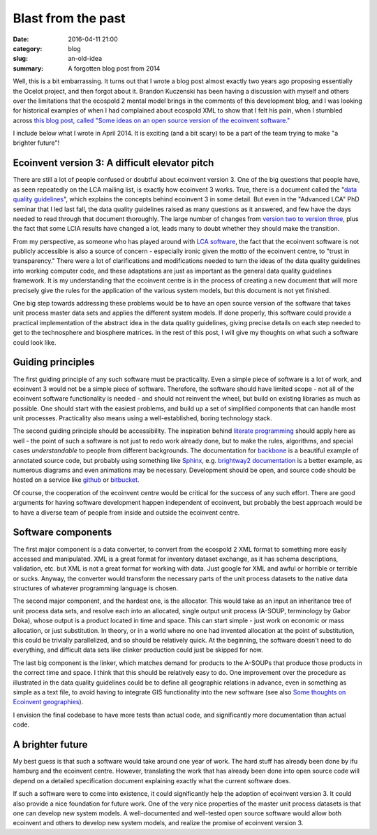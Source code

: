 Blast from the past
###################

:date: 2016-04-11 21:00
:category: blog
:slug: an-old-idea
:summary: A forgotten blog post from 2014

Well, this is a bit embarrassing. It turns out that I wrote a blog post almost exactly two years ago proposing essentially the Ocelot project, and then forgot about it. Brandon Kuczenski has been having a discussion with myself and others over the limitations that the ecospold 2 mental model brings in the comments of this development blog, and I was looking for historical examples of when I had complained about ecospold XML to show that I felt his pain, when I stumbled across `this blog post, called "Some ideas on an open source version of the ecoinvent software." <https://chris.mutel.org/open-source-ei3.html>`__

I include below what I wrote in April 2014. It is exciting (and a bit scary) to be a part of the team trying to make "a brighter future"!

Ecoinvent version 3: A difficult elevator pitch
===============================================

There are still a lot of people confused or doubtful about ecoinvent version 3. One of the big questions that people have, as seen repeatedly on the LCA mailing list, is exactly how ecoinvent 3 works. True, there is a document called the "`data quality guidelines <http://www.ecoinvent.org/fileadmin/documents/en/Data_Quality_Guidelines/01_DataQualityGuideline_v3_Final.pdf>`_", which explains the concepts behind ecoinvent 3 in some detail. But even in the "Advanced LCA" PhD seminar that I led last fall, the data quality guidelines raised as many questions as it answered, and few have the days needed to read through that document thoroughly. The large number of changes from `version two to version three <http://www.ecoinvent.org/fileadmin/documents/en/Change_Report/05_DocumentationChanges_20130904.pdf>`_, plus the fact that some LCIA results have changed a lot, leads many to doubt whether they should make the transition.

From my perspective, as someone who has played around with `LCA software <http://brightwaylca.org/>`_, the fact that the ecoinvent software is not publicly accessible is also a source of concern - especially ironic given the motto of the ecoinvent centre, to "trust in transparency." There were a lot of clarifications and modifications needed to turn the ideas of the data quality guidelines into working computer code, and these adaptations are just as important as the general data quality guidelines framework. It is my understanding that the ecoinvent centre is in the process of creating a new document that will more precisely give the rules for the application of the various system models, but this document is not yet finished.

One big step towards addressing these problems would be to have an open source version of the software that takes unit process master data sets and applies the different system models. If done properly, this software could provide a practical implementation of the abstract idea in the data quality guidelines, giving precise details on each step needed to get to the technosphere and biosphere matrices. In the rest of this post, I will give my thoughts on what such a software could look like.

Guiding principles
==================

The first guiding principle of any such software must be practicality. Even a simple piece of software is a lot of work, and ecoinvent 3 would not be a simple piece of software. Therefore, the software should have limited scope - not all of the ecoinvent software functionality is needed - and should not reinvent the wheel, but build on existing libraries as much as possible. One should start with the easiest problems, and build up a set of simplified components that can handle most unit processes. Practicality also means using a well-established, boring technology stack.

The second guiding principle should be accessibility. The inspiration behind `literate programming <http://en.wikipedia.org/wiki/Literate_programming>`_ should apply here as well - the point of such a software is not just to redo work already done, but to make the rules, algorithms, and special cases *understandable* to people from different backgrounds. The documentation for `backbone <http://backbonejs.org/docs/backbone.html>`_ is a beautiful example of annotated source code, but probably using something like `Sphinx <http://sphinx-doc.org/index.html>`_, e.g. `brightway2 documentation <http://brightway2.readthedocs.org/en/latest/>`_ is a better example, as numerous diagrams and even animations may be necessary. Development should be open, and source code should be hosted on a service like `github <https://github.com/>`_ or `bitbucket <https://bitbucket.org/>`_.

Of course, the cooperation of the ecoinvent centre would be critical for the success of any such effort. There are good arguments for having software development happen independent of ecoinvent, but probably the best approach would be to have a diverse team of people from inside and outside the ecoinvent centre.

Software components
===================

The first major component is a data converter, to convert from the ecospold 2 XML format to something more easily accessed and manipulated. XML is a great format for inventory dataset exchange, as it has schema descriptions, validation, etc. but XML is not a great format for working with data. Just google for XML and awful or horrible or terrible or sucks. Anyway, the converter would transform the necessary parts of the unit process datasets to the native data structures of whatever programming language is chosen.

The second major component, and the hardest one, is the allocator. This would take as an input an inheritance tree of unit process data sets, and resolve each into an allocated, single output unit process (A-SOUP, terminology by Gabor Doka), whose output is a product located in time and space. This can start simple - just work on economic or mass allocation, or just substitution. In theory, or in a world where no one had invented allocation at the point of substitution, this could be trivially parallelized, and so should be relatively quick. At the beginning, the software doesn't need to do everything, and difficult data sets like clinker production could just be skipped for now.

The last big component is the linker, which matches demand for products to the A-SOUPs that produce those products in the correct time and space. I think that this should be relatively easy to do. One improvement over the procedure as illustrated in the data quality guidelines could be to define all geographic relations in advance, even in something as simple as a text file, to avoid having to integrate GIS functionality into the new software (see also `Some thoughts on Ecoinvent geographies <http://chris.mutel.org/thoughts-ecoinvent-geo.html>`_).

I envision the final codebase to have more tests than actual code, and significantly more documentation than actual code.

A brighter future
=================

My best guess is that such a software would take around one year of work. The hard stuff has already been done by ifu hamburg and the ecoinvent centre. However, translating the work that has already been done into open source code will depend on a detailed specification document explaining exactly what the current software does.

If such a software were to come into existence, it could significantly help the adoption of ecoinvent version 3. It could also provide a nice foundation for future work. One of the very nice properties of the master unit process datasets is that one can develop new system models. A well-documented and well-tested open source software would allow both ecoinvent and others to develop new system models, and realize the promise of ecoinvent version 3.
